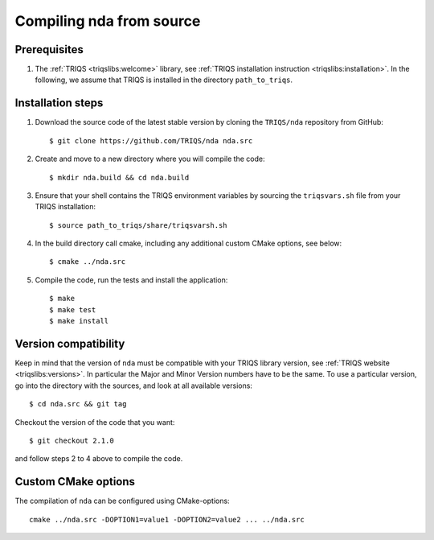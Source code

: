.. highlight:: bash

.. _install:

Compiling nda from source
===============================


Prerequisites
-------------

#. The :ref:`TRIQS <triqslibs:welcome>` library, see :ref:`TRIQS installation instruction <triqslibs:installation>`.
   In the following, we assume that TRIQS is installed in the directory ``path_to_triqs``.

Installation steps
------------------

#. Download the source code of the latest stable version by cloning the ``TRIQS/nda`` repository from GitHub::

     $ git clone https://github.com/TRIQS/nda nda.src

#. Create and move to a new directory where you will compile the code::

     $ mkdir nda.build && cd nda.build

#. Ensure that your shell contains the TRIQS environment variables by sourcing the ``triqsvars.sh`` file from your TRIQS installation::

     $ source path_to_triqs/share/triqsvarsh.sh

#. In the build directory call cmake, including any additional custom CMake options, see below::

     $ cmake ../nda.src

#. Compile the code, run the tests and install the application::

     $ make
     $ make test
     $ make install

Version compatibility
---------------------

Keep in mind that the version of ``nda`` must be compatible with your TRIQS library version,
see :ref:`TRIQS website <triqslibs:versions>`.
In particular the Major and Minor Version numbers have to be the same.
To use a particular version, go into the directory with the sources, and look at all available versions::

     $ cd nda.src && git tag

Checkout the version of the code that you want::

     $ git checkout 2.1.0

and follow steps 2 to 4 above to compile the code.

Custom CMake options
--------------------

The compilation of ``nda`` can be configured using CMake-options::

    cmake ../nda.src -DOPTION1=value1 -DOPTION2=value2 ... ../nda.src

+-----------------------------------------------------------------+-----------------------------------------------+
| Options                                                         | Syntax                                        |
+=================================================================+===============================================+
| Specify an installation path other than path_to_triqs           | -DCMAKE_INSTALL_PREFIX=path_to_nda      |
+-----------------------------------------------------------------+-----------------------------------------------+
| Build in Debugging Mode                                         | -DCMAKE_BUILD_TYPE=Debug                      |
+-----------------------------------------------------------------+-----------------------------------------------+
| Disable testing (not recommended)                               | -DBuild_Tests=OFF                             |
+-----------------------------------------------------------------+-----------------------------------------------+
| Build the documentation                                         | -DBuild_Documentation=ON                      |
+-----------------------------------------------------------------+-----------------------------------------------+
